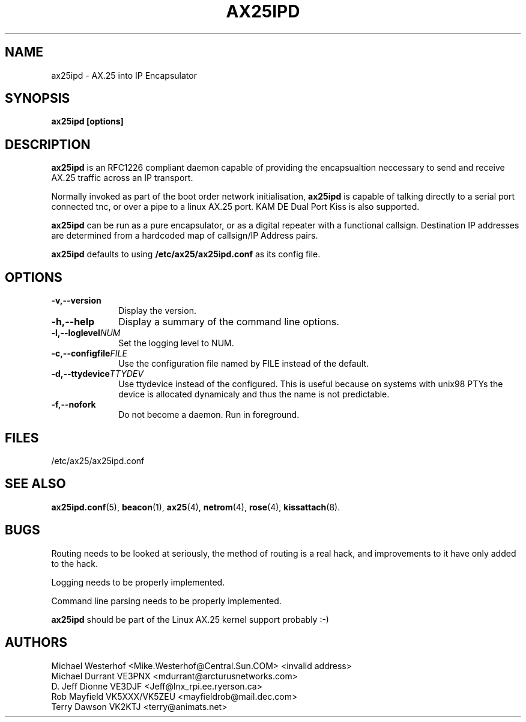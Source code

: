 .TH AX25IPD 1 "12 September 2001" Linux "Linux Programmer's Manual"
.SH NAME
ax25ipd \- AX.25 into IP Encapsulator
.SH SYNOPSIS
.B ax25ipd [options]
.SH DESCRIPTION
.LP
.B ax25ipd
is an RFC1226 compliant daemon capable of providing the encapsualtion
neccessary to send and receive AX.25 traffic across an IP transport.
.LP
Normally invoked as part of the boot order network initialisation,
.B ax25ipd
is capable of talking directly to a serial port connected tnc, or over
a pipe to a linux AX.25 port. KAM DE Dual Port Kiss is also supported.
.LP
.B ax25ipd
can be run as a pure encapsulator, or as a digital repeater with a
functional callsign. Destination IP addresses are determined from a
hardcoded map of callsign/IP Address pairs.
.LP
.B ax25ipd
defaults to using
.B /etc/ax25/ax25ipd.conf
as its config file.
.LP
.SH OPTIONS
.TP 10
.BI \-v,--version
Display the version.
.TP 10
.BI \-h,--help
Display a summary of the command line options.
.TP 10
.BI \-l,--loglevel NUM
Set the logging level to NUM.
.TP 10
.BI \-c,--configfile FILE
Use the configuration file named by FILE instead of the default.
.TP 10
.BI \-d,--ttydevice TTYDEV
Use ttydevice instead of the configured. This is useful because on systems
with unix98 PTYs the device is allocated dynamicaly and thus the name is
not predictable.
.TP 10
.BI \-f,--nofork
Do not become a daemon. Run in foreground.
.SH FILES
/etc/ax25/ax25ipd.conf
.SH "SEE ALSO"
.BR ax25ipd.conf (5),
.BR beacon (1),
.BR ax25 (4),
.BR netrom (4),
.BR rose (4),
.BR kissattach (8).
.LP
.SH BUGS
Routing needs to be looked at seriously, the method of routing is a real
hack, and improvements to it have only added to the hack.
.LP
Logging needs to be properly implemented.
.LP
Command line parsing needs to be properly implemented.
.LP
.B ax25ipd
should be part of the Linux AX.25 kernel support probably :-)
.SH AUTHORS
.nf
Michael Westerhof <Mike.Westerhof@Central.Sun.COM> <invalid address>
.br
Michael Durrant VE3PNX <mdurrant@arcturusnetworks.com>
.br
D. Jeff Dionne VE3DJF <Jeff@lnx_rpi.ee.ryerson.ca>
.br
Rob Mayfield VK5XXX/VK5ZEU <mayfieldrob@mail.dec.com>
.br
Terry Dawson VK2KTJ <terry@animats.net>
.br
.fi
